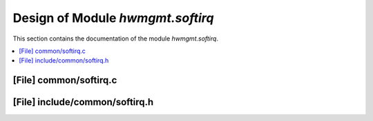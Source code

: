 .. _hwmgmt_softirq:

Design of Module `hwmgmt.softirq`
##############################################

This section contains the documentation of the module `hwmgmt.softirq`.



.. contents::
   :local:

[File] common/softirq.c
======================================================================

[File] include/common/softirq.h
======================================================================

